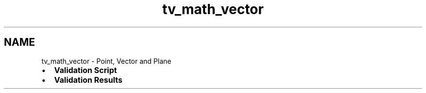 .TH "tv_math_vector" 3 "Thu Feb 2 2017" "Version v0.4" "omdl" \" -*- nroff -*-
.ad l
.nh
.SH NAME
tv_math_vector \- Point, Vector and Plane 

.PD 0

.IP "\(bu" 2
\fBValidation Script\fP 
.IP "\(bu" 2
\fBValidation Results\fP 
.PP

